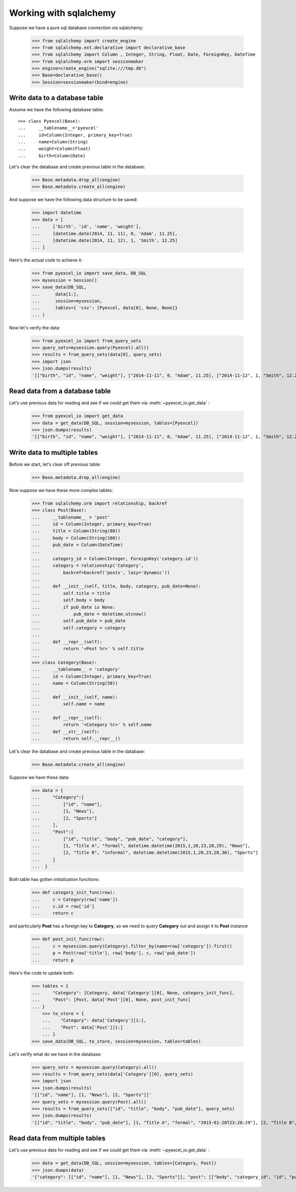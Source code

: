 Working with sqlalchemy
================================================================================

Suppose we have a pure sql database connection via sqlalchemy:

    >>> from sqlalchemy import create_engine
    >>> from sqlalchemy.ext.declarative import declarative_base
    >>> from sqlalchemy import Column , Integer, String, Float, Date, ForeignKey, DateTime
    >>> from sqlalchemy.orm import sessionmaker
    >>> engine=create_engine("sqlite:///tmp.db")
    >>> Base=declarative_base()
    >>> Session=sessionmaker(bind=engine)


Write data to a database table
--------------------------------------------------------------------------------

Assume we have the following database table::
  
    >>> class Pyexcel(Base):
    ...     __tablename__='pyexcel'
    ...     id=Column(Integer, primary_key=True)
    ...     name=Column(String)
    ...     weight=Column(Float)
    ...     birth=Column(Date)

Let's clear the database and create previous table in the database:

    >>> Base.metadata.drop_all(engine)
    >>> Base.metadata.create_all(engine)

And suppose we have the following data structure to be saved:

    >>> import datetime
    >>> data = [
    ...     ['birth', 'id', 'name', 'weight'],
    ...     [datetime.date(2014, 11, 11), 0, 'Adam', 11.25],
    ...     [datetime.date(2014, 11, 12), 1, 'Smith', 12.25]
    ... ]

Here's the actual code to achieve it:

    >>> from pyexcel_io import save_data, DB_SQL
    >>> mysession = Session()
    >>> save_data(DB_SQL,
    ...      data[1:],
    ...      session=mysession,
    ...      tables={ 'csv': [Pyexcel, data[0], None, None]}
    ... )

Now let's verify the data:

    >>> from pyexcel_io import from_query_sets
    >>> query_sets=mysession.query(Pyexcel).all()
    >>> results = from_query_sets(data[0], query_sets)
    >>> import json
    >>> json.dumps(results)
    '[["birth", "id", "name", "weight"], ["2014-11-11", 0, "Adam", 11.25], ["2014-11-12", 1, "Smith", 12.25]]'


Read data from a database table
--------------------------------------------------------------------------------

Let's use previous data for reading and see if we could get them via
:meth:`~pyexcel_io.get_data` :

    >>> from pyexcel_io import get_data
    >>> data = get_data(DB_SQL, session=mysession, tables=[Pyexcel])
    >>> json.dumps(results)
    '[["birth", "id", "name", "weight"], ["2014-11-11", 0, "Adam", 11.25], ["2014-11-12", 1, "Smith", 12.25]]'


Write data to multiple tables
--------------------------------------------------------------------------------

Before we start, let's clear off previous table:

    >>> Base.metadata.drop_all(engine)

Now suppose we have these more complex tables:

    >>> from sqlalchemy.orm import relationship, backref
    >>> class Post(Base):
    ...     __tablename__ = 'post'
    ...     id = Column(Integer, primary_key=True)
    ...     title = Column(String(80))
    ...     body = Column(String(100))
    ...     pub_date = Column(DateTime)
    ... 
    ...     category_id = Column(Integer, ForeignKey('category.id'))
    ...     category = relationship('Category',
    ...         backref=backref('posts', lazy='dynamic'))
    ... 
    ...     def __init__(self, title, body, category, pub_date=None):
    ...         self.title = title
    ...         self.body = body
    ...         if pub_date is None:
    ...             pub_date = datetime.utcnow()
    ...         self.pub_date = pub_date
    ...         self.category = category
    ... 
    ...     def __repr__(self):
    ...         return '<Post %r>' % self.title
    ... 
    >>> class Category(Base):
    ...     __tablename__ = 'category'
    ...     id = Column(Integer, primary_key=True)
    ...     name = Column(String(50))
    ... 
    ...     def __init__(self, name):
    ...         self.name = name
    ... 
    ...     def __repr__(self):
    ...         return '<Category %r>' % self.name
    ...     def __str__(self):
    ...         return self.__repr__()

Let's clear the database and create previous table in the database:

    >>> Base.metadata.create_all(engine)

Suppose we have these data:

    >>> data = {
    ...     "Category":[
    ...         ["id", "name"],
    ...         [1, "News"],
    ...         [2, "Sports"]
    ...     ],
    ...     "Post":[
    ...         ["id", "title", "body", "pub_date", "category"],
    ...         [1, "Title A", "formal", datetime.datetime(2015,1,20,23,28,29), "News"],
    ...         [2, "Title B", "informal", datetime.datetime(2015,1,20,23,28,30), "Sports"]
    ...     ]
    ...  }

Both table has gotten initialization functions:

    >>> def category_init_func(row):
    ...     c = Category(row['name'])
    ...     c.id = row['id']
    ...     return c

and particularly **Post** has a foreign key to **Category**, so we need to
query **Category** out and assign it to **Post** instance

    >>> def post_init_func(row):
    ...     c = mysession.query(Category).filter_by(name=row['category']).first()
    ...     p = Post(row['title'], row['body'], c, row['pub_date'])
    ...     return p

Here's the code to update both:

    >>> tables = {
    ...     "Category": [Category, data['Category'][0], None, category_init_func],
    ...     "Post": [Post, data['Post'][0], None, post_init_func]
    ... }
	>>> to_store = {
	...    "Category": data['Category'][1:],
	...    "Post": data['Post'][1:]
	... }
    >>> save_data(DB_SQL, to_store, session=mysession, tables=tables)

Let's verify what do we have in the database:

    >>> query_sets = mysession.query(Category).all()
    >>> results = from_query_sets(data['Category'][0], query_sets)
    >>> import json
    >>> json.dumps(results)
    '[["id", "name"], [1, "News"], [2, "Sports"]]'
    >>> query_sets = mysession.query(Post).all()
    >>> results = from_query_sets(["id", "title", "body", "pub_date"], query_sets)
    >>> json.dumps(results)
    '[["id", "title", "body", "pub_date"], [1, "Title A", "formal", "2015-01-20T23:28:29"], [2, "Title B", "informal", "2015-01-20T23:28:30"]]'


Read data from multiple tables
----------------------------------------------------------------------------------

Let's use previous data for reading and see if we could get them via
:meth:`~pyexcel_io.get_data` :

    >>> data = get_data(DB_SQL, session=mysession, tables=[Category, Post])
    >>> json.dumps(data)
    '{"category": [["id", "name"], [1, "News"], [2, "Sports"]], "post": [["body", "category_id", "id", "pub_date", "title"], ["formal", 1, 1, "2015-01-20T23:28:29", "Title A"], ["informal", 2, 2, "2015-01-20T23:28:30", "Title B"]]}'

.. testcode::
   :hide:

   >>> mysession.close()
   >>> import os
   >>> os.unlink('tmp.db')
